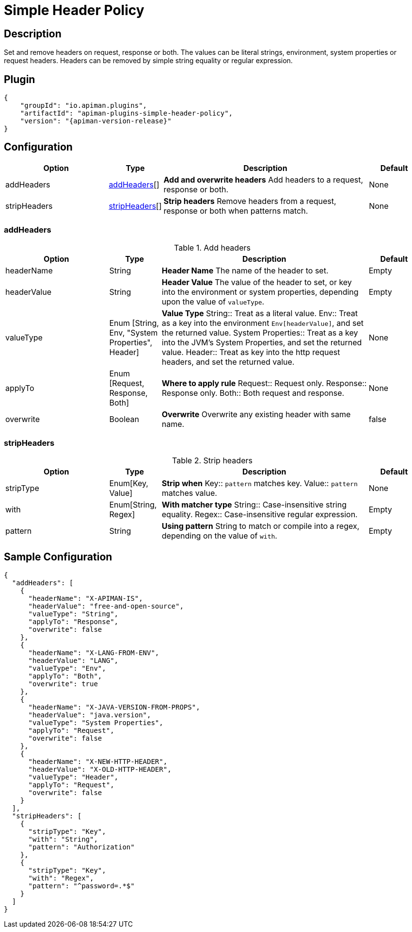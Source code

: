 = Simple Header Policy

== Description

Set and remove headers on request, response or both.
The values can be literal strings, environment, system properties or request headers.
Headers can be removed by simple string equality or regular expression.

== Plugin

[source,json,subs=attributes+]
----
{
    "groupId": "io.apiman.plugins",
    "artifactId": "apiman-plugins-simple-header-policy",
    "version": "{apiman-version-release}"
}
----

== Configuration

[cols="2,1,4,1", options="header"]
|===

| Option
| Type
| Description
| Default

| addHeaders
| <<addHeaders>>[]
a| *Add and overwrite headers*
Add headers to a request, response or both.
| None

| stripHeaders
| <<stripHeaders>>[]
a| *Strip headers*
Remove headers from a request, response or both when patterns match.
| None

|===

=== addHeaders

.Add headers
[cols="2,1,4,1", options="header"]
|===

| Option
| Type
| Description
| Default

| headerName
| String
a| *Header Name*
The name of the header to set.
| Empty

| headerValue
| String
a| *Header Value*
The value of the header to set, or key into the environment or system properties, depending upon the value of `valueType`.
| Empty

| valueType
| Enum [String, Env, "System Properties", Header]
a| *Value Type*
String:: Treat as a literal value.
Env:: Treat as a key into the environment `Env[headerValue]`, and set the returned value.
System Properties:: Treat as a key into the JVM's System Properties, and set the returned value.
Header:: Treat as key into the http request headers, and set the returned value.
| None

| applyTo
| Enum [Request, Response, Both]
a| *Where to apply rule*
Request:: Request only.
Response:: Response only.
Both:: Both request and response.
| None

| overwrite
| Boolean
a| *Overwrite*
Overwrite any existing header with same name.
| false

|===

=== stripHeaders

.Strip headers
[cols="2,1,4,1", options="header"]
|===

| Option
| Type
| Description
| Default

| stripType
| Enum[Key, Value]
a| *Strip when*
Key:: `pattern` matches key.
Value:: `pattern` matches value.
| None

| with
| Enum[String, Regex]
a| *With matcher type*
String:: Case-insensitive string equality.
Regex:: Case-insensitive regular expression.
| Empty

| pattern
| String
a| *Using pattern*
String to match or compile into a regex, depending on the value of `with`.
| Empty

|===

== Sample Configuration

[source,json]
----
{
  "addHeaders": [
    {
      "headerName": "X-APIMAN-IS",
      "headerValue": "free-and-open-source",
      "valueType": "String",
      "applyTo": "Response",
      "overwrite": false
    },
    {
      "headerName": "X-LANG-FROM-ENV",
      "headerValue": "LANG",
      "valueType": "Env",
      "applyTo": "Both",
      "overwrite": true
    },
    {
      "headerName": "X-JAVA-VERSION-FROM-PROPS",
      "headerValue": "java.version",
      "valueType": "System Properties",
      "applyTo": "Request",
      "overwrite": false
    },
    {
      "headerName": "X-NEW-HTTP-HEADER",
      "headerValue": "X-OLD-HTTP-HEADER",
      "valueType": "Header",
      "applyTo": "Request",
      "overwrite": false
    }
  ],
  "stripHeaders": [
    {
      "stripType": "Key",
      "with": "String",
      "pattern": "Authorization"
    },
    {
      "stripType": "Key",
      "with": "Regex",
      "pattern": "^password=.*$"
    }
  ]
}
----
